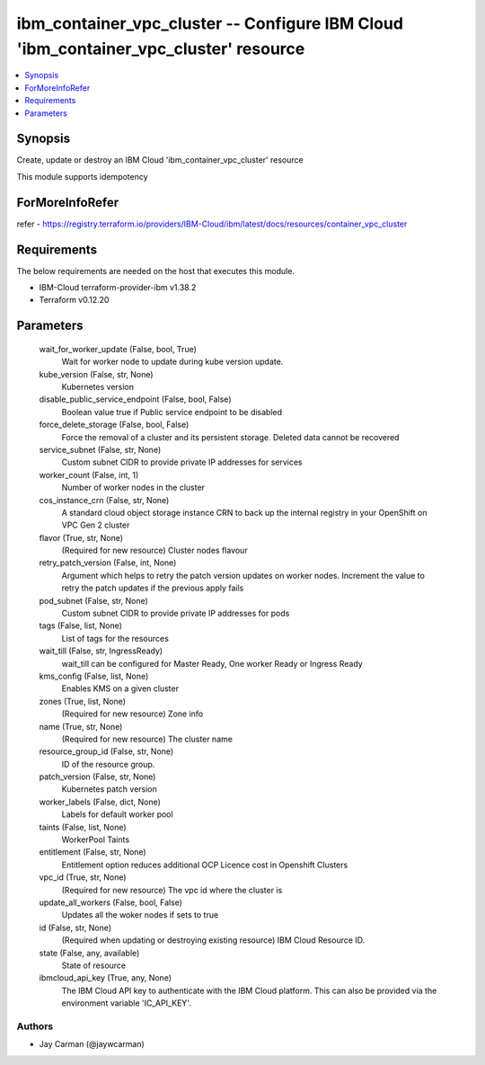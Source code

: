 
ibm_container_vpc_cluster -- Configure IBM Cloud 'ibm_container_vpc_cluster' resource
=====================================================================================

.. contents::
   :local:
   :depth: 1


Synopsis
--------

Create, update or destroy an IBM Cloud 'ibm_container_vpc_cluster' resource

This module supports idempotency


ForMoreInfoRefer
----------------
refer - https://registry.terraform.io/providers/IBM-Cloud/ibm/latest/docs/resources/container_vpc_cluster

Requirements
------------
The below requirements are needed on the host that executes this module.

- IBM-Cloud terraform-provider-ibm v1.38.2
- Terraform v0.12.20



Parameters
----------

  wait_for_worker_update (False, bool, True)
    Wait for worker node to update during kube version update.


  kube_version (False, str, None)
    Kubernetes version


  disable_public_service_endpoint (False, bool, False)
    Boolean value true if Public service endpoint to be disabled


  force_delete_storage (False, bool, False)
    Force the removal of a cluster and its persistent storage. Deleted data cannot be recovered


  service_subnet (False, str, None)
    Custom subnet CIDR to provide private IP addresses for services


  worker_count (False, int, 1)
    Number of worker nodes in the cluster


  cos_instance_crn (False, str, None)
    A standard cloud object storage instance CRN to back up the internal registry in your OpenShift on VPC Gen 2 cluster


  flavor (True, str, None)
    (Required for new resource) Cluster nodes flavour


  retry_patch_version (False, int, None)
    Argument which helps to retry the patch version updates on worker nodes. Increment the value to retry the patch updates if the previous apply fails


  pod_subnet (False, str, None)
    Custom subnet CIDR to provide private IP addresses for pods


  tags (False, list, None)
    List of tags for the resources


  wait_till (False, str, IngressReady)
    wait_till can be configured for Master Ready, One worker Ready or Ingress Ready


  kms_config (False, list, None)
    Enables KMS on a given cluster


  zones (True, list, None)
    (Required for new resource) Zone info


  name (True, str, None)
    (Required for new resource) The cluster name


  resource_group_id (False, str, None)
    ID of the resource group.


  patch_version (False, str, None)
    Kubernetes patch version


  worker_labels (False, dict, None)
    Labels for default worker pool


  taints (False, list, None)
    WorkerPool Taints


  entitlement (False, str, None)
    Entitlement option reduces additional OCP Licence cost in Openshift Clusters


  vpc_id (True, str, None)
    (Required for new resource) The vpc id where the cluster is


  update_all_workers (False, bool, False)
    Updates all the woker nodes if sets to true


  id (False, str, None)
    (Required when updating or destroying existing resource) IBM Cloud Resource ID.


  state (False, any, available)
    State of resource


  ibmcloud_api_key (True, any, None)
    The IBM Cloud API key to authenticate with the IBM Cloud platform. This can also be provided via the environment variable 'IC_API_KEY'.













Authors
~~~~~~~

- Jay Carman (@jaywcarman)

